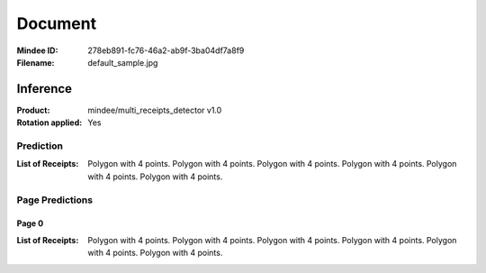 ########
Document
########
:Mindee ID: 278eb891-fc76-46a2-ab9f-3ba04df7a8f9
:Filename: default_sample.jpg

Inference
#########
:Product: mindee/multi_receipts_detector v1.0
:Rotation applied: Yes

Prediction
==========
:List of Receipts: Polygon with 4 points.
                   Polygon with 4 points.
                   Polygon with 4 points.
                   Polygon with 4 points.
                   Polygon with 4 points.
                   Polygon with 4 points.

Page Predictions
================

Page 0
------
:List of Receipts: Polygon with 4 points.
                   Polygon with 4 points.
                   Polygon with 4 points.
                   Polygon with 4 points.
                   Polygon with 4 points.
                   Polygon with 4 points.

